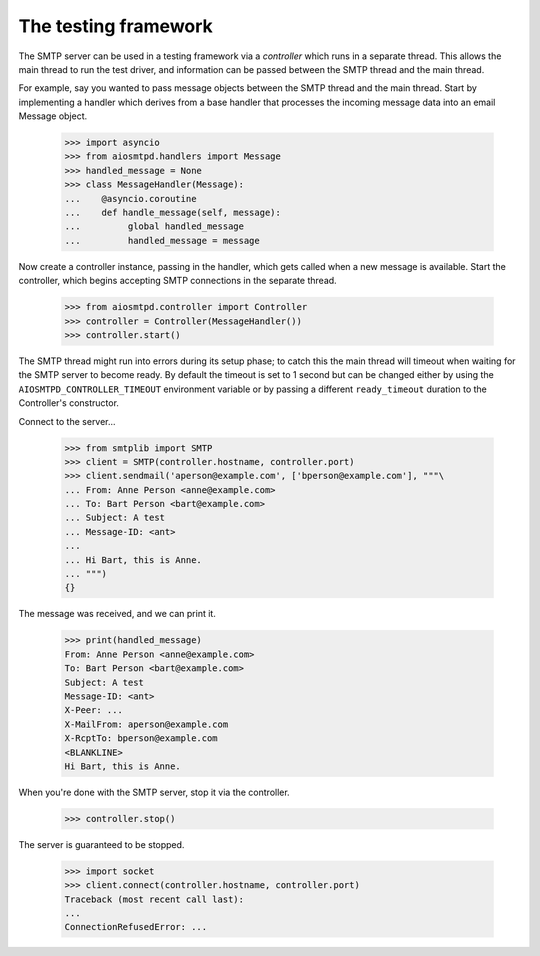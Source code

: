 .. _controller:

=======================
 The testing framework
=======================

The SMTP server can be used in a testing framework via a *controller* which
runs in a separate thread.  This allows the main thread to run the test
driver, and information can be passed between the SMTP thread and the main
thread.

For example, say you wanted to pass message objects between the SMTP thread
and the main thread.  Start by implementing a handler which derives from a
base handler that processes the incoming message data into an email Message
object.

    >>> import asyncio
    >>> from aiosmtpd.handlers import Message
    >>> handled_message = None
    >>> class MessageHandler(Message):
    ...    @asyncio.coroutine
    ...    def handle_message(self, message):
    ...         global handled_message
    ...         handled_message = message

Now create a controller instance, passing in the handler, which gets called
when a new message is available.  Start the controller, which begins accepting
SMTP connections in the separate thread.

    >>> from aiosmtpd.controller import Controller
    >>> controller = Controller(MessageHandler())
    >>> controller.start()

The SMTP thread might run into errors during its setup phase; to catch this
the main thread will timeout when waiting for the SMTP server to become ready.
By default the timeout is set to 1 second but can be changed either by using
the ``AIOSMTPD_CONTROLLER_TIMEOUT`` environment variable or by passing a
different ``ready_timeout`` duration to the Controller's constructor.

Connect to the server...

    >>> from smtplib import SMTP
    >>> client = SMTP(controller.hostname, controller.port)
    >>> client.sendmail('aperson@example.com', ['bperson@example.com'], """\
    ... From: Anne Person <anne@example.com>
    ... To: Bart Person <bart@example.com>
    ... Subject: A test
    ... Message-ID: <ant>
    ...
    ... Hi Bart, this is Anne.
    ... """)
    {}

The message was received, and we can print it.

    >>> print(handled_message)
    From: Anne Person <anne@example.com>
    To: Bart Person <bart@example.com>
    Subject: A test
    Message-ID: <ant>
    X-Peer: ...
    X-MailFrom: aperson@example.com
    X-RcptTo: bperson@example.com
    <BLANKLINE>
    Hi Bart, this is Anne.

When you're done with the SMTP server, stop it via the controller.

    >>> controller.stop()

The server is guaranteed to be stopped.

    >>> import socket
    >>> client.connect(controller.hostname, controller.port)
    Traceback (most recent call last):
    ...
    ConnectionRefusedError: ...
